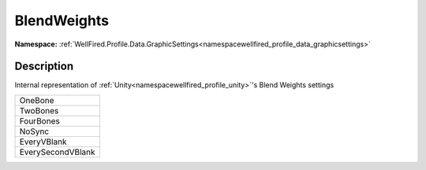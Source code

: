 .. _enumenumwellfired_profile_data_graphicsettings:

BlendWeights
=============

**Namespace:** :ref:`WellFired.Profile.Data.GraphicSettings<namespacewellfired_profile_data_graphicsettings>`

Description
------------

Internal representation of :ref:`Unity<namespacewellfired_profile_unity>`'s Blend Weights settings 

+--------------------+
|OneBone             |
+--------------------+
|TwoBones            |
+--------------------+
|FourBones           |
+--------------------+
|NoSync              |
+--------------------+
|EveryVBlank         |
+--------------------+
|EverySecondVBlank   |
+--------------------+

